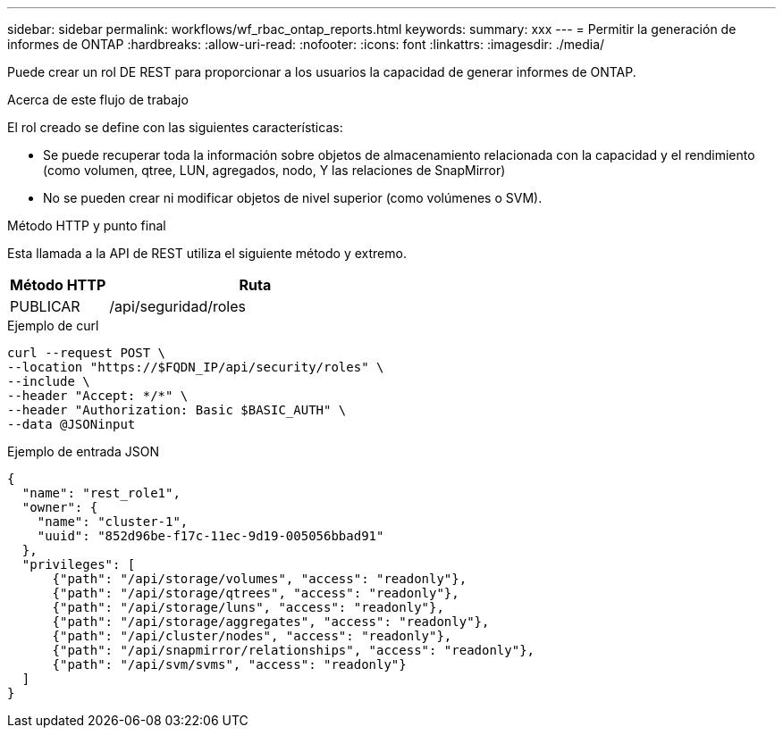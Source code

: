 ---
sidebar: sidebar 
permalink: workflows/wf_rbac_ontap_reports.html 
keywords:  
summary: xxx 
---
= Permitir la generación de informes de ONTAP
:hardbreaks:
:allow-uri-read: 
:nofooter: 
:icons: font
:linkattrs: 
:imagesdir: ./media/


[role="lead"]
Puede crear un rol DE REST para proporcionar a los usuarios la capacidad de generar informes de ONTAP.

.Acerca de este flujo de trabajo
El rol creado se define con las siguientes características:

* Se puede recuperar toda la información sobre objetos de almacenamiento relacionada con la capacidad y el rendimiento (como volumen, qtree, LUN, agregados, nodo, Y las relaciones de SnapMirror)
* No se pueden crear ni modificar objetos de nivel superior (como volúmenes o SVM).


.Método HTTP y punto final
Esta llamada a la API de REST utiliza el siguiente método y extremo.

[cols="25,75"]
|===
| Método HTTP | Ruta 


| PUBLICAR | /api/seguridad/roles 
|===
.Ejemplo de curl
[source, curl]
----
curl --request POST \
--location "https://$FQDN_IP/api/security/roles" \
--include \
--header "Accept: */*" \
--header "Authorization: Basic $BASIC_AUTH" \
--data @JSONinput
----
.Ejemplo de entrada JSON
[source, curl]
----
{
  "name": "rest_role1",
  "owner": {
    "name": "cluster-1",
    "uuid": "852d96be-f17c-11ec-9d19-005056bbad91"
  },
  "privileges": [
      {"path": "/api/storage/volumes", "access": "readonly"},
      {"path": "/api/storage/qtrees", "access": "readonly"},
      {"path": "/api/storage/luns", "access": "readonly"},
      {"path": "/api/storage/aggregates", "access": "readonly"},
      {"path": "/api/cluster/nodes", "access": "readonly"},
      {"path": "/api/snapmirror/relationships", "access": "readonly"},
      {"path": "/api/svm/svms", "access": "readonly"}
  ]
}
----